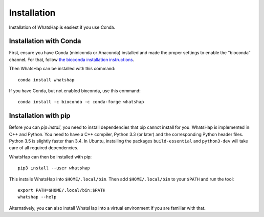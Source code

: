 .. _installation:

============
Installation
============

Installation of WhatsHap is easiest if you use Conda.


Installation with Conda
-----------------------

First, ensure you have Conda (miniconda or Anaconda) installed and made the
proper settings to enable the “bioconda” channel. For that, follow
`the bioconda installation instructions <https://bioconda.github.io/#install-conda>`_.

Then WhatsHap can be installed with this command::

    conda install whatshap

If you have Conda, but not enabled bioconda, use this command::

    conda install -c bioconda -c conda-forge whatshap


Installation with pip
---------------------

Before you can `pip install`, you need to install dependencies that pip cannot
install for you. WhatsHap is implemented in C++ and Python. You need to have a
C++ compiler, Python 3.3 (or later) and the corresponding Python header files.
Python 3.5 is slightly faster than 3.4. In Ubuntu, installing the packages
``build-essential`` and ``python3-dev`` will take care of all required
dependencies.

WhatsHap can then be installed with pip::

	pip3 install --user whatshap

This installs WhatsHap into ``$HOME/.local/bin``.  Then add
``$HOME/.local/bin`` to your ``$PATH`` and run the tool::

    export PATH=$HOME/.local/bin:$PATH
    whatshap --help

Alternatively, you can also install WhatsHap into a virtual environment if you
are familiar with that.
